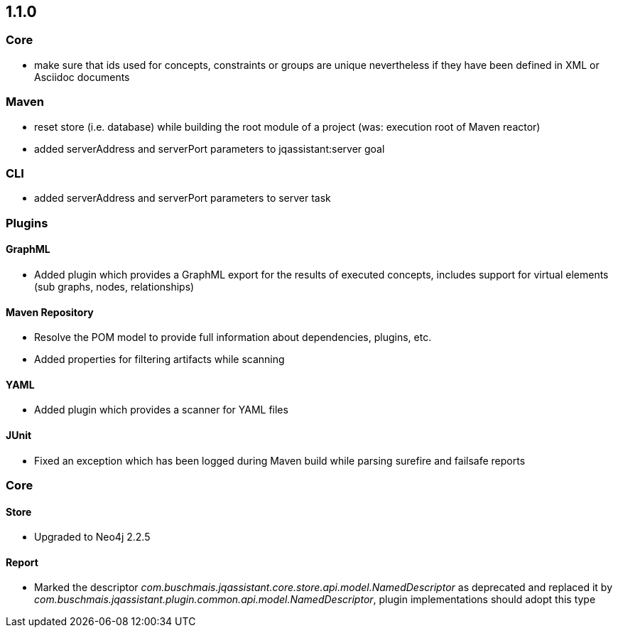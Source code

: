 == 1.1.0

=== Core
- make sure that ids used for concepts, constraints or groups are unique nevertheless if they have been defined in XML or Asciidoc documents

=== Maven
- reset store (i.e. database) while building the root module of a project (was: execution root of Maven reactor)
- added serverAddress and serverPort parameters to jqassistant:server goal

=== CLI
- added serverAddress and serverPort parameters to server task

=== Plugins

==== GraphML
- Added plugin which provides a GraphML export for the results of executed concepts, includes support for virtual elements (sub graphs, nodes, relationships)

==== Maven Repository
- Resolve the POM model to provide full information about dependencies, plugins, etc.
- Added properties for filtering artifacts while scanning

==== YAML
- Added plugin which provides a scanner for YAML files

==== JUnit
- Fixed an exception which has been logged during Maven build while parsing surefire and failsafe reports

=== Core

==== Store
- Upgraded to Neo4j 2.2.5

==== Report
- Marked the descriptor _com.buschmais.jqassistant.core.store.api.model.NamedDescriptor_ as deprecated and replaced it by
    _com.buschmais.jqassistant.plugin.common.api.model.NamedDescriptor_, plugin implementations should adopt this type

